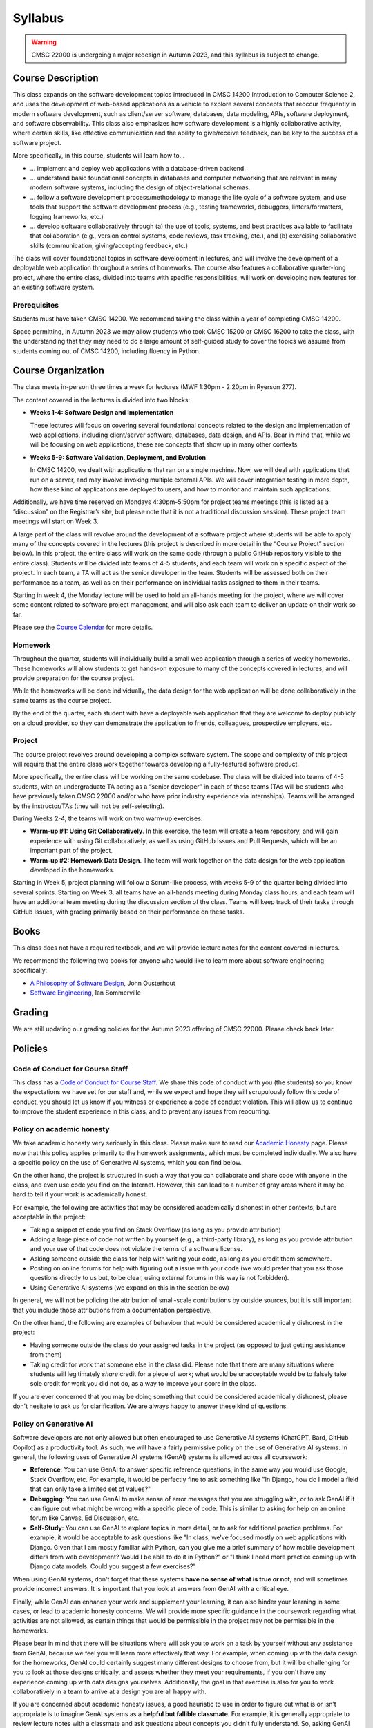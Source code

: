Syllabus
========

.. warning::

    CMSC 22000 is undergoing a major redesign in Autumn 2023, and this syllabus is subject to change.

..
    .. note::

        If you are registered for CMSC 22000, please bear in mind that all
        the latest course materials can be found in the course's Canvas site.

Course Description
------------------

This class expands on the software development topics introduced
in CMSC 14200 Introduction to Computer Science 2, and uses the
development of web-based applications as a vehicle to explore
several concepts that reoccur frequently in modern software development, such
as client/server software, databases, data modeling, APIs, software
deployment, and software observability. This class also emphasizes
how software development is a highly
collaborative activity, where certain skills, like effective
communication and the ability to give/receive feedback, can be key to
the success of a software project.

More specifically, in this course, students will learn how to…

- … implement and deploy web applications with a database-driven backend.
- … understand basic foundational concepts in databases and computer
  networking that are relevant in many modern software systems, including
  the design of object-relational schemas.
- … follow a software development process/methodology to manage the life
  cycle of a software system, and use tools that support the software
  development process (e.g., testing frameworks, debuggers, linters/formatters,
  logging frameworks, etc.)
- … develop software collaboratively through (a) the use of tools, systems,
  and best practices available to facilitate that collaboration (e.g.,
  version control systems, code reviews, task tracking, etc.), and (b)
  exercising collaborative skills (communication, giving/accepting feedback, etc.)

The class will cover foundational topics in software development in
lectures, and will involve the development of a deployable web application
throughout a series of homeworks. The course also features a
collaborative quarter-long project, where the entire class, divided into
teams with specific responsibilities, will work on developing new
features for an existing software system.

Prerequisites
~~~~~~~~~~~~~

Students must have taken CMSC 14200. We recommend taking the class within
a year of completing CMSC 14200.

Space permitting, in Autumn 2023 we may allow students who took CMSC 15200
or CMSC 16200 to take the class, with the understanding that they may need
to do a large amount of self-guided study to cover the topics we assume
from students coming out of CMSC 14200, including fluency in Python.

Course Organization
-------------------

The class meets in-person three times a week for lectures (MWF 1:30pm - 2:20pm in Ryerson 277).

The content covered in the lectures is divided into two blocks:

- **Weeks 1-4: Software Design and Implementation**

  These lectures will focus on covering several foundational concepts related to the design
  and implementation of web applications, including client/server software, databases,
  data design, and APIs. Bear in mind that, while we will be focusing on web applications,
  these are concepts that show up in many other contexts.

- **Weeks 5-9: Software Validation, Deployment, and Evolution**

  In CMSC 14200, we dealt with applications that ran on a single machine. Now,
  we will deal with applications that run on a server, and may involve invoking
  multiple external APIs. We will cover integration testing in more depth,
  how these kind of applications are deployed to users, and how to monitor
  and maintain such applications.

Additionally, we have time reserved on Mondays 4:30pm-5:50pm for project
teams meetings (this is listed as a “discussion” on the Registrar’s site, but
please note that it is not a traditional discussion session). These project team
meetings will start on Week 3.

A large part of the class will revolve around the development of a
software project where students will be able to apply many of the
concepts covered in the lectures (this project is described in more
detail in the “Course Project” section below). In this project, the
entire class will work on the same code (through a public GitHub
repository visible to the entire class). Students will be divided into
teams of 4-5 students, and each team will work on a specific aspect of
the project. In each team, a TA will act as the senior developer in the
team. Students will be assessed both on their performance as a team, as
well as on their performance on individual tasks assigned to them in
their teams.

Starting in week 4, the Monday lecture will be used to hold an all-hands
meeting for the project, where we will cover some content related to
software project management, and will also ask each team to deliver an
update on their work so far.

Please see the `Course Calendar <calendar.html>`__ for more details.

Homework
~~~~~~~~

Throughout the quarter, students will individually build a small web
application through a series of weekly homeworks. These homeworks will
allow students to get hands-on exposure to many of the concepts
covered in lectures, and will provide preparation for the course project.

While the homeworks will be done individually, the data design for the
web application will be done collaboratively in the same teams as
the course project.

By the end of the quarter, each student with have a deployable web application
that they are welcome to deploy publicly on a cloud provider, so they can demonstrate
the application to friends, colleagues, prospective employers, etc.


Project
~~~~~~~

The course project revolves around developing a complex software system.
The scope and complexity of this project will require that the entire
class work together towards developing a fully-featured software
product.

More specifically, the entire class will be working on the same
codebase. The class will be divided into teams of 4-5 students, with an
undergraduate TA acting as a “senior developer” in each of these teams
(TAs will be students who have previously taken CMSC 22000 and/or who
have prior industry experience via internships). Teams will be arranged
by the instructor/TAs (they will not be self-selecting).

During Weeks 2-4, the teams will work on two warm-up exercises:

- **Warm-up #1: Using Git Collaboratively**. In this exercise, the team
  will create a team repository, and will gain experience with using
  Git collaboratively, as well as using GitHub Issues and Pull Requests,
  which will be an important part of the project.
- **Warm-up #2: Homework Data Design**. The team will work together on
  the data design for the web application developed in the homeworks.

Starting in Week 5, project planning will follow a Scrum-like process,
with weeks 5-9 of the quarter being divided into several sprints.
Starting on Week 3, all teams have an all-hands meeting during Monday
class hours, and each team will have an additional team meeting during
the discussion section of the class. Teams will keep track of their tasks
through GitHub Issues, with grading primarily based on their performance
on these tasks.

Books
-----

This class does not have a required textbook, and we will provide lecture
notes for the content covered in lectures.

We recommend the following two books for anyone who would like to learn
more about software engineering specifically:

- `A Philosophy of Software Design <https://www.amazon.com/Philosophy-Software-Design-2nd/dp/173210221X>`__, John Ousterhout
- `Software Engineering <http://iansommerville.com/software-engineering-book/>`__, Ian Sommerville


Grading
-------

We are still updating our grading policies for the Autumn 2023 offering of CMSC 22000. Please check back later.

Policies
--------

Code of Conduct for Course Staff
~~~~~~~~~~~~~~~~~~~~~~~~~~~~~~~~

This class has a `Code of Conduct for Course Staff <code-of-conduct.html>`__.
We share this code of conduct with you (the students) so you know the
expectations we have set for our staff and, while we expect and hope they
will scrupulously follow this code of conduct, you should let us know if
you witness or experience a code of conduct violation. This will allow us
to continue to improve the student experience in this class, and to prevent
any issues from reocurring.

Policy on academic honesty
~~~~~~~~~~~~~~~~~~~~~~~~~~

We take academic honesty very seriously in this class. Please make sure to
read our `Academic Honesty <academic-honesty.html>`__ page. Please note that
this policy applies primarily to the homework assignments,
which must be completed individually. We also have a specific policy on
the use of Generative AI systems, which you can find below.

On the other hand, the project is structured
in such a way that you can collaborate and share code with anyone in the class,
and even use code you find on the Internet. However,
this can lead to a number of gray areas where it may be hard to tell if
your work is academically honest.

For example, the following are activities that may be considered academically
dishonest in other contexts, but are acceptable in the project:

- Taking a snippet of code you find on Stack Overflow (as long as you provide attribution)
- Adding a large piece of code not written by yourself (e.g., a third-party library), as long as you
  provide attribution and your use of that code does not violate the terms of a software license.
- Asking someone outside the class for help with writing your code, as long as you credit
  them somewhere.
- Posting on online forums for help with figuring out a issue with your code (we would prefer
  that you ask those questions directly to us but, to be clear, using external forums in this way
  is not forbidden).
- Using Generative AI systems (we expand on this in the section below)

In general, we will not be policing the attribution of small-scale contributions by outside
sources, but it is still important that you include those attributions from a documentation
perspective.

On the other hand, the following are examples of behaviour that would be considered
academically dishonest in the project:

- Having someone outside the class do your assigned tasks in the project (as opposed to
  just getting assistance from them)
- Taking credit for work that someone else in the class did. Please note that there are many situations
  where students will legitimately *share* credit for a piece of work;
  what would be unacceptable would be to falsely take sole credit for work you did not do,
  as a way to improve your score in the class.

If you are ever concerned that you may be doing something that could be considered academically
dishonest, please don't hesitate to ask us for clarification. We are always happy to answer
these kind of questions.

Policy on Generative AI
~~~~~~~~~~~~~~~~~~~~~~~

Software developers are not only allowed but often encouraged to use Generative AI systems
(ChatGPT, Bard, GitHub Copilot) as a productivity tool. As such, we will have a fairly
permissive policy on the use of Generative AI systems. In general, the following uses
of Generative AI systems (GenAI) systems is allowed across all coursework:

- **Reference**: You can use GenAI to answer specific reference questions,
  in the same way you would use Google, Stack Overflow, etc. For example, it would be
  perfectly fine to ask something like "In Django, how do I model a field that can only
  take a limited set of values?"
- **Debugging**: You can use GenAI to make sense of error messages that you are struggling
  with, or to ask GenAI if it can figure out what might be wrong with a specific piece
  of code. This is similar to asking for help on an online forum like Canvas, Ed Discussion, etc.
- **Self-Study**: You can use GenAI to explore topics in more detail, or to ask for
  additional practice problems. For example, it would be acceptable to ask questions like
  "In class, we've focused mostly on web applications with Django. Given that I am mostly
  familiar with Python, can you give me a brief summary of how mobile development differs
  from web development? Would I be able to do it in Python?" or "I think I need more practice
  coming up with Django data models. Could you suggest a few exercises?"

When using GenAI systems, don't forget that these systems **have no sense
of what is true or not**, and will sometimes provide incorrect answers. It is important that you
look at answers from GenAI with a critical eye.

Finally, while GenAI can enhance your work and supplement your learning, it can also hinder
your learning in some cases, or lead to academic honesty concerns. We will provide more specific
guidance in the coursework regarding what activities are not allowed, as certain things that
would be permissible in the project may not be permissible in the homeworks.

Please bear in mind that there will be situations where will ask you to work on a task by yourself
without any assistance from GenAI, because we feel you will learn more effectively that way.
For example, when coming up with the data design for the homeworks, GenAI could certainly suggest
many different designs to choose from, but it will be challenging for you to look at those designs
critically, and assess whether they meet your requirements, if you don't have any experience
coming up with data designs yourselves. Additionally, the goal in that exercise is also for you
to work collaboratively in a team to arrive at a design you are all happy with.

If you are concerned about academic honesty issues, a good heuristic to use in order to figure
out what is or isn’t appropriate is to imagine GenAI systems as a **helpful but fallible classmate**.
For example, it is generally appropriate to review lecture notes with a classmate and ask questions
about concepts you didn't fully understand. So, asking GenAI about this is likely fine. On the other
hand, it is never fine to ask a classmate to write a homework for you. So, unless you've been told
it is ok to do this with GenAI, then this would be an inappropriate use of GenAI.

Diversity statement
~~~~~~~~~~~~~~~~~~~

The University of Chicago is committed to diversity and rigorous inquiry that arises from multiple
perspectives. We concur with that commitment and also believe that we have the highest quality
interactions and can creatively solve more problems when we recognize and share our diversity. We thus
expect to maintain a productive learning environment based upon open communication, mutual respect,
and non-discrimination. We view the diversity that students bring to this class as a resource, strength and
benefit. It is our intent to present materials and activities that are respectful of diversity: gender,
sexuality, disability, socioeconomic status, ethnicity, race, religious background, and immigration status.
Any suggestions as to how to further such a positive and open environment in the class will be
appreciated and given serious consideration.

If you have a preferred name different from what appears on the class roster, or preferred gender pronouns
you would like us to use, please let us know.

Accessibility statement
~~~~~~~~~~~~~~~~~~~~~~~

The University of Chicago is committed to ensuring equitable access to our academic
programs and services. Students with disabilities who have been approved for the use of
academic accommodations by `Student Disability Services <https://disabilities.uchicago.edu/>`__ (SDS) and need a reasonable
accommodation(s) to participate fully in this course should follow the procedures
established by SDS for using accommodations. Timely notifications are required in order to
ensure that your accommodations can be implemented. Please meet with me to discuss
your access needs in this class after you have completed the SDS procedures for
requesting accommodations.

Phone: (773) 702-6000
Email: disabilities@uchicago.edu

